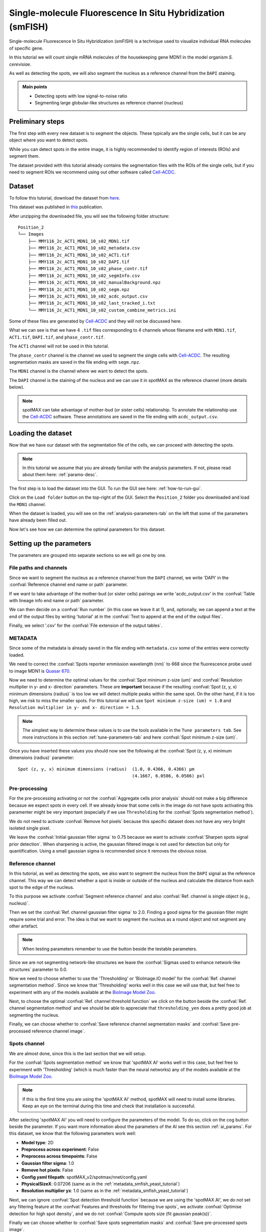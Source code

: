 .. _Cell-ACDC: https://cell-acdc.readthedocs.io/en/latest/index.html
.. _GitHub: https://github.com/ElpadoCan/spotMAX/issues
.. _BioImage Model Zoo: https://bioimage.io/#/
.. _Quasar 670: https://www.aatbio.com/fluorescence-excitation-emission-spectrum-graph-viewer/quasar_670

.. |load-folder| image:: ../images/folder-open.svg
    :width: 20

.. |compute| image:: ../images/compute.png
    :width: 20

.. |cog| image:: ../../../resources/icons/cog.svg
    :width: 20

.. |cog_play| image:: ../../../resources/icons/cog_play.svg
    :width: 20

.. _smfish-yeast:

Single-molecule Fluorescence In Situ Hybridization (smFISH)
===========================================================

Single-molecule Fluorescence In Situ Hybridization (smFISH) is a technique used 
to visualize individual RNA molecules of specific gene.

In this tutorial we will count single mRNA molecules of the housekeeping gene MDN1 
in the model organism *S. cerevisiae*.

As well as detecting the spots, we will also segment the nucleus as a reference channel 
from the ``DAPI`` staining. 

.. admonition:: Main points

    * Detecting spots with low signal-to-noise ratio
    * Segmenting large globular-like structures as reference channel (nucleus)


Preliminary steps
-----------------

The first step with every new dataset is to segment the objects. These typically 
are the single cells, but it can be any object where you want to detect spots. 

While you can detect spots in the entire image, it is highly recommended to 
identify region of interests (ROIs) and segment them.

The dataset provided with this tutorial already contains the segmentation files with 
the ROIs of the single cells, but if you need to segment ROIs we recommend using 
out other software called `Cell-ACDC`_.

Dataset
-------

To follow this tutorial, download the dataset from 
`here <https://hmgubox2.helmholtz-muenchen.de/index.php/s/nbsxXAsHr6DJCC9>`_.

This dataset was published in `this <https://doi.org/10.1101/2023.01.26.525696>`_ 
publication.

After unzipping the downloaded file, you will see the following folder structure::

    Position_2
    └── Images
        ├── MMY116_2c_ACT1_MDN1_10_s02_MDN1.tif
        ├── MMY116_2c_ACT1_MDN1_10_s02_metadata.csv
        ├── MMY116_2c_ACT1_MDN1_10_s02_ACT1.tif
        ├── MMY116_2c_ACT1_MDN1_10_s02_DAPI.tif
        ├── MMY116_2c_ACT1_MDN1_10_s02_phase_contr.tif
        ├── MMY116_2c_ACT1_MDN1_10_s02_segmInfo.csv
        ├── MMY116_2c_ACT1_MDN1_10_s02_manualBackground.npz
        ├── MMY116_2c_ACT1_MDN1_10_s02_segm.npz
        ├── MMY116_2c_ACT1_MDN1_10_s02_acdc_output.csv
        ├── MMY116_2c_ACT1_MDN1_10_s02_last_tracked_i.txt
        └── MMY116_2c_ACT1_MDN1_10_s02_custom_combine_metrics.ini

Some of these files are generated by `Cell-ACDC`_ and they will not be discussed here. 

What we can see is that we have 4 ``.tif`` files corresponding to 4 channels whose filename 
end with ``MDN1.tif``, ``ACT1.tif``, ``DAPI.tif``, and ``phase_contr.tif``. 

The ``ACT1`` channel will not be used in this tutorial. 

The ``phase_contr`` channel is the channel we used to segment the single cells with 
`Cell-ACDC`_. The resulting segmentation masks are saved in the file ending with 
``segm.npz``. 

The ``MDN1`` channel is the channel where we want to detect the spots. 

The ``DAPI`` channel is the staining of the nucleus and we can use it in spotMAX 
as the reference channel (more details below). 

.. note:: 

    spotMAX can take advantage of mother-bud (or sister cells) relationship. To 
    annotate the relationship use the `Cell-ACDC`_ software. These annotations 
    are saved in the file ending with ``acdc_output.csv``. 

Loading the dataset
-------------------

Now that we have our dataset with the segmentation file of the cells, we can proceed 
with detecting the spots. 

.. note:: 

    In this tutorial we assume that you are already familiar with the analysis 
    parameters. If not, please read about them here: :ref:`params-desc`.

The first step is to load the dataset into the GUI. To run the GUI see here: 
:ref:`how-to-run-gui`. 

Click on the |load-folder| ``Load folder`` button on the top-right of the GUI. 
Select the ``Position_2`` folder you downloaded and load the ``MDN1`` channel. 

When the dataset is loaded, you will see on the :ref:`analysis-parameters-tab` 
on the left that some of the parameters have already been filled out. 

Now let's see how we can determine the optimal parameters for this dataset.


Setting up the parameters
-------------------------

The parameters are grouped into separate sections so we will go one by one.

File paths and channels
^^^^^^^^^^^^^^^^^^^^^^^

Since we want to segment the nucleus as a reference channel from the ``DAPI`` 
channel, we write 'DAPI' in the :confval:`Reference channel end name or path` parameter. 

If we want to take advantage of the mother-bud (or sister cells) pairings we write 
'acdc_output.csv' in the :confval:`Table with lineage info end name or path` parameter. 

We can then decide on a :confval:`Run number` (in this case we leave it at 1), and, 
optionally, we can append a text at the end of the output files by writing 
'tutorial' at in the :confval:`Text to append at the end of the output files`. 

Finally, we select '.csv' for the :confval:`File extension of the output tables`. 

.. _metadata_smfish_yeast_tutorial:

METADATA
^^^^^^^^

Since some of the metadata is already saved in the file ending with ``metadata.csv`` 
some of the entries were correctly loaded. 

We need to correct the :confval:`Spots reporter emmission wavelength (nm)` to 
668 since the fluorescence probe used to image MDN1 is `Quasar 670`_. 

Now we need to determine the optimal values for the 
:confval:`Spot minimum z-size (um)` and :confval:`Resolution multiplier in y- and x- direction` 
parameters. These are **important** because if the resulting 
:confval:`Spot (z, y, x) minimum dimensions (radius)` is too low we will detect 
multiple peaks within the same spot. On the other hand, if it is too high, we 
risk to miss the smaller spots. For this tutorial we will use 
``Spot minimum z-size (um) = 1.0`` and 
``Resolution multiplier in y- and x- direction = 1.5``. 

.. note::

    The simplest way to determine these values is to use the tools available in the 
    ``Tune parameters tab``. See more instructions in this section 
    :ref:`tune-parameters-tab` and here :confval:`Spot minimum z-size (um)`. 

Once you have inserted these values you should now see the following at the 
:confval:`Spot (z, y, x) minimum dimensions (radius)` parameter::

    Spot (z, y, x) minimum dimensions (radius)  (1.0, 0.4366, 0.4366) μm
                                                (4.1667, 6.0586, 6.0586) pxl

Pre-processing
^^^^^^^^^^^^^^

For the pre-processing activating or not the :confval:`Aggregate cells prior analysis` 
should not make a big difference becasue we expect spots in every cell. If we 
already know that some cells in the image do not have spots activating this 
paramenter might be very important (especially if we use ``Thresholding`` for 
the :confval:`Spots segmentation method`). 

We do not need to activate :confval:`Remove hot pixels` because this specific 
dataset does not have any very bright isolated single pixel. 

We leave the :confval:`Initial gaussian filter sigma` to 0.75 because we want to 
activate :confval:`Sharpen spots signal prior detection`. When sharpening is active, 
the gaussian filtered image is not used for detection but only for quantification. 
Using a small gaussian sigma is recommended since it removes the obvious noise. 

Reference channel
^^^^^^^^^^^^^^^^^

In this tutorial, as well as detecting the spots, we also want to segment the 
nucleus from the ``DAPI`` signal as the reference channel. This way we can 
detect whether a spot is inside or outside of the nucleus and calculate the 
distance from each spot to the edge of the nucleus. 

To this purpose we activate :confval:`Segment reference channel` and also 
:confval:`Ref. channel is single object (e.g., nucleus)`. 

Then we set the :confval:`Ref. channel gaussian filter sigma` to 2.0. Finding a 
good sigma for the gaussian filter might require some trial and error. The idea 
is that we want to segment the nucleus as a round object and not segment any 
other artefact. 

.. note:: 

    When testing parameters remember to use the |compute| button beside 
    the testable parameters.

Since we are not segmenting network-like structures we leave the 
:confval:`Sigmas used to enhance network-like structures` parameter to 0.0. 

Now we need to choose whether to use the 'Thresholding' or 'BioImage.IO model' 
for the :confval:`Ref. channel segmentation method`. Since we know that 
'Thresholding' works well in this case we will use that, but feel free to 
experiment with any of the models available at the `BioImage Model Zoo`_. 

Next, to choose the optimal :confval:`Ref. channel threshold function` we click 
on the |compute| button beside the :confval:`Ref. channel segmentation method` 
and we should be able to appreciate that ``thresholding_yen`` does a pretty 
good job at segmenting the nucleus. 

Finally, we can choose whether to :confval:`Save reference channel segmentation masks` 
and :confval:`Save pre-processed reference channel image`.

Spots channel
^^^^^^^^^^^^^

We are almost done, since this is the last section that we will setup. 

For the :confval:`Spots segmentation method` we know that 'spotMAX AI' works 
well in this case, but feel free to experiment with 'Thresholding' (which is much faster 
than the neural networks) any of the models available at the `BioImage Model Zoo`_.

.. note:: 

    If this is the first time you are using the 'spotMAX AI' method, spotMAX will 
    need to install some libraries. Keep an eye on the terminal during this 
    time and check that installation is successful.

After selecting 'spotMAX AI' you will need to configure the parameters of the 
model. To do so, click on the |cog| cog button beside the parameter. If you 
want more information about the parameters of the AI see this section 
:ref:`ai_params`. For this dataset, we know that the following parameters 
work well:

* **Model type**: 2D
* **Preprocess across experiment**: False
* **Preprocess across timepoints**: False
* **Gaussian filter sigma**: 1.0
* **Remove hot pixels**: False
* **Config yaml filepath**: spotMAX_v2/spotmax/nnet/config.yaml
* **PhysicalSizeX**: 0.07206 (same as in the :ref:`metadata_smfish_yeast_tutorial`)
* **Resolution multiplier yx**: 1.0 (same as in the :ref:`metadata_smfish_yeast_tutorial`)
  
Next, we can ignore :confval:`Spot detection threshold function` because we 
are using the 'spotMAX AI', we do not set any filtering feature at the 
:confval:`Features and thresholds for filtering true spots`, we activate 
:confval:`Optimise detection for high spot density`, and we do not 
:confval:`Compute spots size (fit gaussian peak(s))`. 

Finally we can choose whether to :confval:`Save spots segmentation masks` and 
:confval:`Save pre-processed spots image`. 

.. note:: 

    Since we do not activate :confval:`Compute spots size (fit gaussian peak(s))` 
    we do not need to worry about the paramters in the :ref:`spotfit-params` 
    section. Also, we can leave the :ref:`config-params` section deactivated 
    and we will get asked about it when we run the analysis

Running the analysis
--------------------

Ok, we are finally ready to run the analysis! 

To do so simply click on the |cog_play| ``Run analysis...`` button on the top 
right of the tab. 

SpotMAX will now allow use to save the parameters to an INI configuration file 
and we choose 'Yes'. This way we can load them back into the GUI any time we 
want by clicking on the |load-folder| ``Load parameters from previous analysis...`` 
button on the top-left of the tab. 

Next, spotMAX will ask us whether we want to select the measurements to save and 
we say 'No, save all the measurements'. 

Then we choose a filename for the parameters file and the folder where to save 
them. We will get a dialogue confirming that parameters where saved with the 
path where they have been saved. We click 'Ok' and we get a reminder 
that the analysis will now run in the terminal and we should keep an eye on that. 

We click on 'Ok, run now!' and we move our attention to the terminal. In the 
terminal we will get asked some last questions about paramenters that we did 
not selected and we simply confirm that we want to use the default ones. 

The analysis will now run and the output files will be saved in the 
same folder of the dataset in a new folder called ``spotMAX_output``. For details 
about the output files see this section :ref:`output-files`. 


Closing remarks
---------------

At the end of the analysis you can go back to the GUI and visualize and 
inspect the results using the tools in the :ref:`inspect-results-tab`. 

That's it! I hope you found this tutorial useful and you can let us know 
if you found mistakes or any other feedback on our `GitHub`_ page or by 
sending us an email at :email:`padovaf@tcd.ie`.

Until next time! 